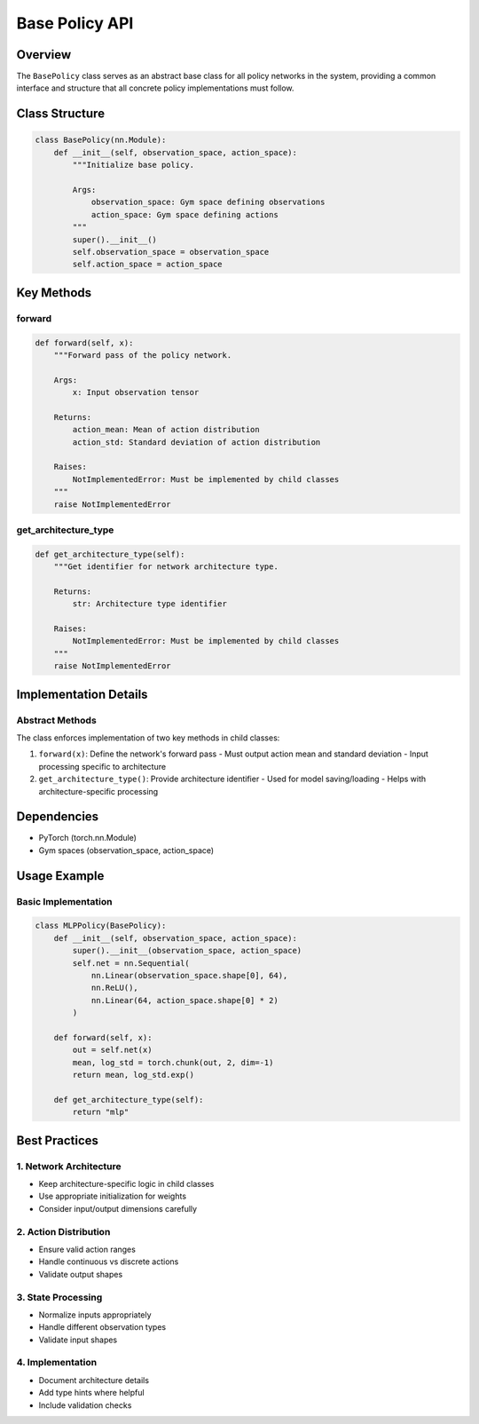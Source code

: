 Base Policy API
=============

Overview
--------

The ``BasePolicy`` class serves as an abstract base class for all policy networks in the system, providing a common interface and structure that all concrete policy implementations must follow.

Class Structure
-------------

.. code-block:: python

    class BasePolicy(nn.Module):
        def __init__(self, observation_space, action_space):
            """Initialize base policy.
            
            Args:
                observation_space: Gym space defining observations
                action_space: Gym space defining actions
            """
            super().__init__()
            self.observation_space = observation_space
            self.action_space = action_space

Key Methods
---------

forward
^^^^^^^

.. code-block:: python

    def forward(self, x):
        """Forward pass of the policy network.
        
        Args:
            x: Input observation tensor
            
        Returns:
            action_mean: Mean of action distribution
            action_std: Standard deviation of action distribution
            
        Raises:
            NotImplementedError: Must be implemented by child classes
        """
        raise NotImplementedError

get_architecture_type
^^^^^^^^^^^^^^^^^^

.. code-block:: python

    def get_architecture_type(self):
        """Get identifier for network architecture type.
        
        Returns:
            str: Architecture type identifier
            
        Raises:
            NotImplementedError: Must be implemented by child classes
        """
        raise NotImplementedError

Implementation Details
-------------------

Abstract Methods
^^^^^^^^^^^^^

The class enforces implementation of two key methods in child classes:

1. ``forward(x)``: Define the network's forward pass
   - Must output action mean and standard deviation
   - Input processing specific to architecture

2. ``get_architecture_type()``: Provide architecture identifier
   - Used for model saving/loading
   - Helps with architecture-specific processing

Dependencies
----------

- PyTorch (torch.nn.Module)
- Gym spaces (observation_space, action_space)

Usage Example
-----------

Basic Implementation
^^^^^^^^^^^^^^^^^

.. code-block:: python

    class MLPPolicy(BasePolicy):
        def __init__(self, observation_space, action_space):
            super().__init__(observation_space, action_space)
            self.net = nn.Sequential(
                nn.Linear(observation_space.shape[0], 64),
                nn.ReLU(),
                nn.Linear(64, action_space.shape[0] * 2)
            )
            
        def forward(self, x):
            out = self.net(x)
            mean, log_std = torch.chunk(out, 2, dim=-1)
            return mean, log_std.exp()
            
        def get_architecture_type(self):
            return "mlp"

Best Practices
-----------

1. Network Architecture
^^^^^^^^^^^^^^^^^^

- Keep architecture-specific logic in child classes
- Use appropriate initialization for weights
- Consider input/output dimensions carefully

2. Action Distribution
^^^^^^^^^^^^^^^^^

- Ensure valid action ranges
- Handle continuous vs discrete actions
- Validate output shapes

3. State Processing
^^^^^^^^^^^^^^

- Normalize inputs appropriately
- Handle different observation types
- Validate input shapes

4. Implementation
^^^^^^^^^^^^

- Document architecture details
- Add type hints where helpful
- Include validation checks 